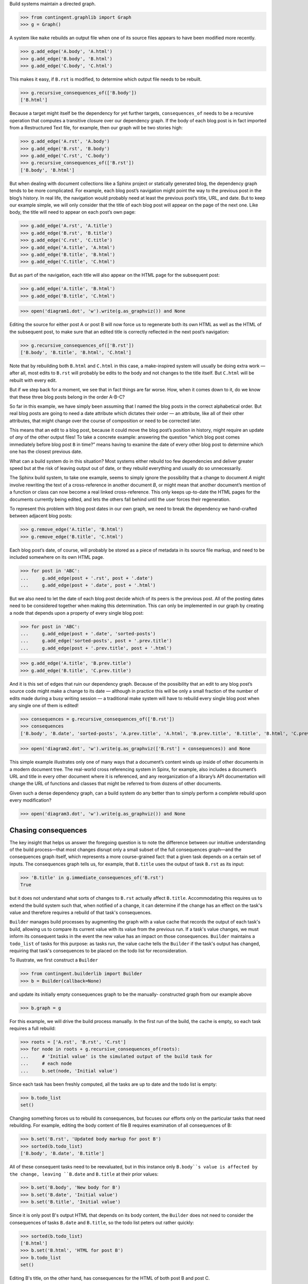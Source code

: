 
Build systems maintain a directed graph.

>>> from contingent.graphlib import Graph
>>> g = Graph()

A system like ``make`` rebuilds an output file when one of its source
files appears to have been modified more recently.

>>> g.add_edge('A.body', 'A.html')
>>> g.add_edge('B.body', 'B.html')
>>> g.add_edge('C.body', 'C.html')

This makes it easy, if ``B.rst`` is modified, to determine which output
file needs to be rebuilt.

>>> g.recursive_consequences_of(['B.body'])
['B.html']

Because a target might itself be the dependency for yet further targets,
``consequences_of`` needs to be a recursive operation that computes a
transitive closure over our dependency graph.  If the body of each blog
post is in fact imported from a Restructured Text file, for example,
then our graph will be two stories high:

>>> g.add_edge('A.rst', 'A.body')
>>> g.add_edge('B.rst', 'B.body')
>>> g.add_edge('C.rst', 'C.body')
>>> g.recursive_consequences_of(['B.rst'])
['B.body', 'B.html']

But when dealing with document collections like a Sphinx project or
statically generated blog, the dependency graph tends to be more
complicated.  For example, each blog post’s navigation might point the
way to the previous post in the blog’s history.  In real life, the
navigation would probably need at least the previous post’s title, URL,
and date.  But to keep our example simple, we will only consider that
the title of each blog post will appear on the page of the next one.
Like body, the title will need to appear on each post’s own page:

>>> g.add_edge('A.rst', 'A.title')
>>> g.add_edge('B.rst', 'B.title')
>>> g.add_edge('C.rst', 'C.title')
>>> g.add_edge('A.title', 'A.html')
>>> g.add_edge('B.title', 'B.html')
>>> g.add_edge('C.title', 'C.html')

But as part of the navigation, each title will also appear on the HTML
page for the subsequent post:

>>> g.add_edge('A.title', 'B.html')
>>> g.add_edge('B.title', 'C.html')

>>> open('diagram1.dot', 'w').write(g.as_graphviz()) and None

Editing the source for either post A or post B will now force us to
regenerate both its own HTML as well as the HTML of the subsequent post,
to make sure that an edited title is correctly reflected in the next
post’s navigation:

>>> g.recursive_consequences_of(['B.rst'])
['B.body', 'B.title', 'B.html', 'C.html']

Note that by rebuilding both ``B.html`` and ``C.html`` in this case, a
make-inspired system will usually be doing extra work — after all, most
edits to ``B.rst`` will probably be edits to the body and not changes to
the title itself.  But ``C.html`` will be rebuilt with every edit.

But if we step back for a moment, we see that in fact things are far
worse.  How, when it comes down to it, do we know that these three blog
posts belong in the order A-B-C?

So far in this example, we have simply been assuming that I named the
blog posts in the correct alphabetical order.  But real blog posts are
going to need a date attribute which dictates their order — an
attribute, like all of their other attributes, that might change over
the course of composition or need to be corrected later.

This means that an edit to a blog post, because it could move the blog
post’s position in history, might require an update of *any* of the
other output files!  To take a concrete example: answering the question
“which blog post comes immediately before blog post ``B`` in time?”
means having to examine the date of every other blog post to determine
which one has the closest previous date.

What can a build system do in this situation?  Most systems either
rebuild too few dependencies and deliver greater speed but at the risk
of leaving output out of date, or they rebuild everything and usually do
so unnecessarily.

The Sphinx build system, to take one example, seems to simply ignore the
possibility that a change to document *A* might involve rewriting the
text of a cross-reference in another document *B*, or might mean that
another document’s mention of a function or class can now become a real
linked cross-reference.  This only keeps up-to-date the HTML pages for
the documents currently being edited, and lets the others fall behind
until the user forces their regeneration.

To represent this problem with blog post dates in our own graph, we need
to break the dependency we hand-crafted between adjacent blog posts:

>>> g.remove_edge('A.title', 'B.html')
>>> g.remove_edge('B.title', 'C.html')

Each blog post’s date, of course, will probably be stored as a piece of
metadata in its source file markup, and need to be included somewhere on
its own HTML page.

>>> for post in 'ABC':
...     g.add_edge(post + '.rst', post + '.date')
...     g.add_edge(post + '.date', post + '.html')

But we also need to let the date of each blog post decide which of its
peers is the previous post.  All of the posting dates need to be
considered together when making this determination.  This can only be
implemented in our graph by creating a node that depends upon a property
of every single blog post:

>>> for post in 'ABC':
...     g.add_edge(post + '.date', 'sorted-posts')
...     g.add_edge('sorted-posts', post + '.prev.title')
...     g.add_edge(post + '.prev.title', post + '.html')

>>> g.add_edge('A.title', 'B.prev.title')
>>> g.add_edge('B.title', 'C.prev.title')

And it is this set of edges that ruin our dependency graph.  Because of
the possibility that an edit to any blog post’s source code might make a
change to its date — although in practice this will be only a small
fraction of the number of edits made during a busy writing session — a
traditional make system will have to rebuild every single blog post when
any single one of them is edited!

>>> consequences = g.recursive_consequences_of(['B.rst'])
>>> consequences
['B.body', 'B.date', 'sorted-posts', 'A.prev.title', 'A.html', 'B.prev.title', 'B.title', 'B.html', 'C.prev.title', 'C.html']

>>> open('diagram2.dot', 'w').write(g.as_graphviz(['B.rst'] + consequences)) and None

This simple example illustrates only one of many ways that a document’s
content winds up inside of other documents in a modern document tree.
The real-world cross referencing system in Spinx, for example, also
includes a document’s URL and title in every other document where it is
referenced, and any reorganization of a library’s API documentation
will change the URL of functions and classes that might be referred to
from dozens of other documents.

Given such a dense dependency graph, can a build system do any better
than to simply perform a complete rebuild upon every modification?

>>> open('diagram3.dot', 'w').write(g.as_graphviz()) and None

Chasing consequences
--------------------

The key insight that helps us answer the foregoing question is to note
the difference between our intuitive understanding of the build
process—that most changes disrupt only a small subset of the full
consequences graph—and the consequences graph itself, which represents
a more course-grained fact: that a given task depends on a certain set
of inputs. The consequences graph tells us, for example, that ``B.title``
uses the output of task ``B.rst`` as its input:

>>> 'B.title' in g.immediate_consequences_of('B.rst')
True

but it does not understand what sorts of changes to ``B.rst`` actually
affect ``B.title``.  Accommodating this requires us to extend the build
system such that, when notified of a change, it can determine if the
change has an effect on the task's value and therefore requires a
rebuild of that task's consequences.

``Builder`` manages build processes by augmenting the graph with a value
cache that records the output of each task's build, allowing us to
compare its current value with its value from the previous run. If a
task's value changes, we must inform its consequent tasks in the event
the new value has an impact on those consequences. ``Builder`` maintains
a ``todo_list`` of tasks for this purpose: as tasks run, the value cache
tells the ``Builder`` if the task's output has changed, requiring that
task's consequences to be placed on the todo list for reconsideration.

To illustrate, we first construct a ``Builder``

>>> from contingent.builderlib import Builder
>>> b = Builder(callback=None)

and update its initially empty consequences graph to be the manually-
constructed graph from our example above

>>> b.graph = g

For this example, we will drive the build process manually.
In the first run of the build, the cache is empty, so each task
requires a full rebuild:

>>> roots = ['A.rst', 'B.rst', 'C.rst']
>>> for node in roots + g.recursive_consequences_of(roots):
...     # 'Initial value' is the simulated output of the build task for
...     # each node
...     b.set(node, 'Initial value')

Since each task has been freshly computed, all the tasks are up to date
and the todo list is empty:

>>> b.todo_list
set()

Changing something forces us to rebuild its consequences, but focuses
our efforts only on the particular tasks that need rebuilding.  For
example, editing the body content of file B requires examination of all
consequences of B:

>>> b.set('B.rst', 'Updated body markup for post B')
>>> sorted(b.todo_list)
['B.body', 'B.date', 'B.title']

All of these consequent tasks need to be reevaluated, but in this
instance only ``B.body``s value is affected by the change, leaving
``B.date`` and ``B.title`` at their prior values:

>>> b.set('B.body', 'New body for B')
>>> b.set('B.date', 'Initial value')
>>> b.set('B.title', 'Initial value')

Since it is only post B's output HTML that depends on its body content,
the ``Builder`` does not need to consider the consequences of tasks
``B.date`` and ``B.title``, so the todo list peters out rather quickly:

>>> sorted(b.todo_list)
['B.html']
>>> b.set('B.html', 'HTML for post B')
>>> b.todo_list
set()

Editing B's title, on the other hand, has consequences for the HTML of
both post B and post C.

>>> b.set('B.title', 'Title B')
>>> sorted(b.todo_list)
['B.html', 'C.prev.title']
>>> b.set('B.html', 'New HTML for post B')
>>> b.set('C.prev.title', 'Title B')
>>> b.todo_list
{'C.html'}
>>> b.set('C.html', 'HTML for post C')
>>> b.todo_list
set()

And, finally, in the presence of a change or edit that makes no
difference the cache does not demand that we rebuild any targets at all.

>>> b.set('B.title', 'Title B')
>>> b.todo_list
set()

But while this approach has started to reduce our work, a rebuild can
still involve extra steps.  Walking naively forward through consequences
like this can be inefficient, because we might rebuild a given target
several times.  Imagine, for example, that we update B’s date so that it
now comes after C on the timeline.

>>> b.set('B.rst', 'Markup for post B dating it after post C')
>>> sorted(b.todo_list)
['B.body', 'B.date', 'B.title']
>>> b.set('B.body', 'Initial value')
>>> b.set('B.date', '2014-05-15')
>>> b.set('B.title', 'Title B')
>>> sorted(b.todo_list)
['B.html', 'sorted-posts']
>>> b.set('B.html', 'Rebuilt HTML #1')
>>> b.set('sorted-posts', 'A, C, B')
>>> sorted(b.todo_list)
['A.prev.title', 'B.prev.title', 'C.prev.title']
>>> b.set('A.prev.title', 'Initial value')
>>> b.set('B.prev.title', 'Title C')
>>> b.set('C.prev.title', 'Title A')
>>> sorted(b.todo_list)
['B.html', 'C.html']
>>> b.set('B.html', 'Rebuilt HTML #2')
>>> b.set('C.html', 'Rebuilt HTML')

As you can see, this update to B’s date has both an immediate and
certain consequence — that its HTML needs to be rebuilt to reflect the
new date — and also a consequence that takes longer to play out: it now
comes after post C, so its “Previous Post” link now needs to display C’s
title instead of A’s title.

The reason that we wound up rebuilding B twice in the session above is
that we lacked the big picture of how our graph is connected.  There are
two routes of different lengths between ``B.date`` and the final
``B.html`` output, but we went ahead and rebuilt ``B.html`` as soon as
any of its dependencies changed instead of waiting to see how all of the
paths played out.

The solution is that instead of letting ``todo()`` results drive us
forwards, we should try ordering the consequences of ``B.date`` using
what graph theorists call a *topological sort* that is careful to order
nodes so that targets always fall after their dependencies in the
resulting ordering.  If used correctly, a depth-first search can produce
such an ordering.

Topological sort is built into the graph method
``recursive_consequences_of()`` that we glanced at briefly above.  If we
use its ordering instead of simply rebuilding nodes as soon as they
appear in the ``todo()`` list, then we will minimize the number of
rebuilds we need to perform:

>>> consequences = g.recursive_consequences_of(['B.rst'])
>>> consequences
['B.body', 'B.date', 'sorted-posts', 'A.prev.title', 'A.html', 'B.prev.title', 'B.title', 'B.html', 'C.prev.title', 'C.html']

Had we followed this ordering, we would have regenerated both ``B.date``
and ``B.prev.title`` before reaching and finally rebuilding ``B.html``.
Our final algorithm will therefore use the topological sort to minimize
redundant work.

But we should note that, in the general case, that once we finish our
topologically sorted rebuild we will still have to pay attention to the
``todo()`` list and keep looping until it is empty.  That is because
nodes can actually change their dependency list each time they run, and
that therefore the pre-ordering we compute might not reflect the real
state of the dependency graph as it evolves.

Why would the graph change as we are calculating it?

The dependencies we have considered so far between documents are the
result of static site design — here, the fact that each HTML page has a
link to the preceding blog post.  But sometimes dependencies arise from
the content itself!  Blog posts, for example, might refer to each other
dynamically::

    I have been learning even more about the Pandas library.
    You can read about my first steps in using it by visiting
    my original `learning-pandas`_ blog post from last year.

When this paragraph is rendered the output should look like:

    ...original `Learning About Pandas`_ blog post from last year.

Therefore this HTML will need to be regenerated every time the title in
``learning-pandas.rst`` is edited and changed.

After running a rebuild step for a target, therefore, we will need to
reset the incoming edges from its dependencies.  In the rare case that
the new set of edges includes one from a yet-to-be-rebuilt target
further along in the current topological sort, this will correctly
assure that the target then reappears in the ``todo()`` set.  A full
replacement of all incoming edges is offered through a dedicated graph
method.  If an update were added to the text of post A to mention the
later post C, then its dependencies would need to include that:

>>> g.add_edge('C.title', 'A.html')

Thanks to this new list of dependencies, post A will now be considered
one of consequences of a change to the title of post C.

>>> g.recursive_consequences_of(['C.title'])
['A.html', 'C.html']

How can this mechanism be connected to actual code that takes the
current values of dependencies and builds the resulting targets?  Python
gives us many possible approaches.  [Show various ways of registering
routines?]

But the easiest way might be to suit up objects and watch attribute
access and method invocation.  Python again offers several possible
approaches.

* We could wrap every method and property that we want the caching
  system to intercept using a custom decorator.

* Our logic could be backed by a custom metaclass that would then
  automatically wrap a custom decorator around each method and property.

* We could intercept attribute access on the classes themselves to
  intercept both plain-value attribute access and method calls.

I not only prefer simplicity, but I actually need a solution to have as
few moving parts as possible if I am to have any chance of maintaining
it later.  So I am going to opt for the last of these options.  By
having our objects inherit from a base class with a single method, we
will turn them into full participants in an object graph.

>> from contingent.interceptlib import Base
>> class Post(Base):
..     def __init__(self):
..         self.content = ''


[TODO: blurb about file dates and ``touch`` and how it lets you force a
rebuild even if ``make`` cannot see that some contingency has changed]

[TODO: sprinkle some cache.__getitem__() operations through the text]
